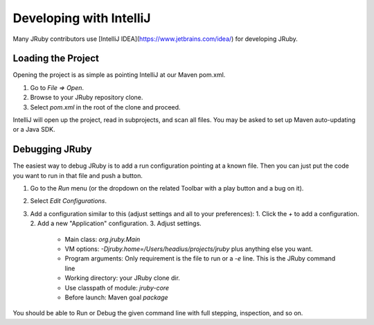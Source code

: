 Developing with IntelliJ
========================

Many JRuby contributors use [IntelliJ IDEA](https://www.jetbrains.com/idea/) for developing JRuby.

Loading the Project
-------------------

Opening the project is as simple as pointing IntelliJ at our Maven pom.xml.

1. Go to `File => Open`.
2. Browse to your JRuby repository clone.
3. Select `pom.xml` in the root of the clone and proceed.

IntelliJ will open up the project, read in subprojects, and scan all files. You may be asked to set up Maven auto-updating or a Java SDK.

Debugging JRuby
---------------

The easiest way to debug JRuby is to add a run configuration pointing at a known file. Then you can just put the code you want to run in that file and push a button.

1. Go to the `Run` menu (or the dropdown on the related Toolbar with a play button and a bug on it).
2. Select `Edit Configurations`.
3. Add a configuration similar to this (adjust settings and all to your preferences):
   1. Click the `+` to add a configuration.
   2. Add a new "Application" configuration.
   3. Adjust settings.
      * Main class: `org.jruby.Main`
      * VM options: `-Djruby.home=/Users/headius/projects/jruby` plus anything else you want.
      * Program arguments: Only requirement is the file to run or a `-e` line. This is the JRuby command line
      * Working directory: your JRuby clone dir.
      * Use classpath of module: `jruby-core`
      * Before launch: Maven goal `package`

You should be able to Run or Debug the given command line with full stepping, inspection, and so on.